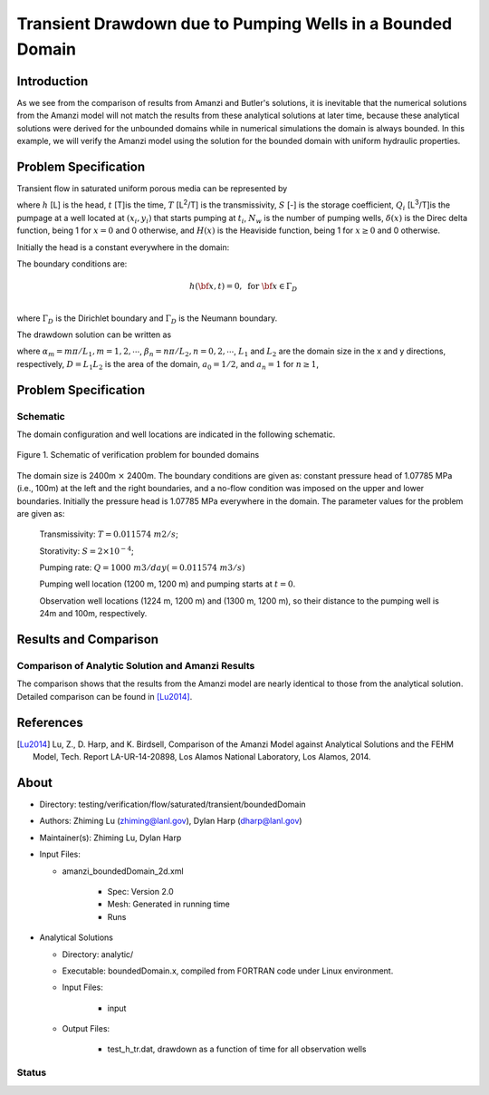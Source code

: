 Transient Drawdown due to Pumping Wells in a Bounded Domain
===========================================================

Introduction
------------

As we see from the comparison of results from Amanzi and Butler's solutions, it is inevitable that the numerical solutions from the Amanzi model will not match the results from these analytical solutions at later time, because these analytical solutions were derived for the unbounded domains while in numerical simulations the domain is always bounded.  In this example, we will verify the Amanzi model using the solution for the bounded domain with uniform hydraulic properties.

Problem Specification
---------------------

Transient flow in saturated uniform porous media can be represented by

.. math:: \frac{\partial ^2 h}{\partial x^2} 
   + \frac{\partial ^2 h}{\partial y^2} 
   + \sum_{i=1}^{N_w} \frac{Q_i}{T} \delta(x-x_i)\delta(y-y_i) H(t-t_i)
   = \frac{S}{T} \frac{\partial h}{\partial t}
  :label: flow

where 
:math:`h` [L] is the head,
:math:`t` [T]is the time,
:math:`T` [L\ :sup:`2`\/T] is the transmissivity, 
:math:`S` [-] is the storage coefficient,
:math:`Q_i` [L\ :sup:`3`\/T]is the pumpage at a  well located at :math:`(x_i,y_i)` that starts pumping at :math:`t_i`,
:math:`N_w` is the number of pumping wells,
:math:`\delta(x)` is the Direc delta function, being 1 for :math:`x = 0` and 0 otherwise, and
:math:`H(x)` is the Heaviside function, being 1 for :math:`x \ge 0` and 0 otherwise.

Initially the head is a constant everywhere in the domain:

.. math:: h(x,y,0) = H_0.
  :label: ic

The boundary conditions are:

.. math:: 
.. math::    h({\bf x}, t) =  0, \text{   for } {\bf x} \in \Gamma_D\\
.. math::    T \nabla h({\bf x,t}) \cdot {\bf n}({\bf x})  = q({\bf x}, t)  \text{  for } {\bf x} \in \Gamma_N\\
  :label: bc

where :math:`\Gamma_D` is the Dirichlet boundary and :math:`\Gamma_D` is the Neumann boundary.


The drawdown solution can be written as

.. math:: s(x,y,t) = -\frac{4}{DT} \sum_{n=0}^{\infty} \sum_{m=1}^{\infty}
   a_n \sin(\alpha_m x) \cos(\beta_n y) 
   \sum_{i =1}^{N_w} \frac{Q_i \sin(\alpha_n x_i) \cos(\beta_n y_i)} {\alpha_m^2 +\beta_n^2}
   H(t-t_i) \left [1 - e^{-\frac{T}{S}(\alpha_m^2 + \beta_n^2)(t-t_i)} \;\right ]
  :label: solution

where :math:`\alpha_m = m \pi/L_1, m=1,2,\cdots`, 
:math:`\beta_n = n \pi/L_2, n=0,2,\cdots`, 
:math:`L_1` and :math:`L_2` are the domain size in the x and y directions, respectively,
:math:`D = L_1L_2` is the area of the domain,
:math:`a_0 =1/2`, and :math:`a_n =1` for :math:`n \ge 1`,



Problem Specification
---------------------

Schematic
~~~~~~~~~

The domain configuration and well locations are indicated in the following schematic.

.. figure:: schematic/config_bounded.jpg
    :figclass: align-center
    :width: 600 px

    Figure 1.  Schematic of verification problem  for bounded domains


The domain size is 2400m :math:`\times` 2400m. The boundary conditions are given as: constant pressure head of 1.07785 MPa (i.e., 100m) at the left and the right  boundaries, and a no-flow condition was imposed on the upper and lower boundaries. Initially the pressure head is 1.07785 MPa everywhere in the domain. The parameter values for the problem are given as:

	Transmissivity: :math:`\;\; T = 0.011574 \; m2/s`; 

	Storativity: :math:`\;\; S = 2\times 10^{-4}`; 

	Pumping rate: :math:`\;\; Q = 1000 \;m3/day (= 0.011574 \;m3/s)`

	Pumping well location (1200 m, 1200 m) and pumping starts at :math:`t = 0`.

	Observation well locations (1224 m, 1200 m) and (1300 m, 1200 m), so  their distance  to the pumping well is 24m and 100m, respectively.


Results and Comparison
----------------------


.. _Plot:

Comparison of  Analytic Solution and Amanzi Results
~~~~~~~~~~~~~~~~~~~~~~~~~~~~~~~~~~~~~~~~~~~~~~~~~~~

.. plot:: prototype/transient_boundedDomain/amanzi_boundedDomain_2d.py
             :align: center


The comparison shows that the results from the Amanzi model are nearly identical to those from the analytical solution.
Detailed comparison can be found in [Lu2014]_.

References
----------

.. [Lu2014] Lu, Z., D. Harp, and K. Birdsell, Comparison of the Amanzi Model against Analytical Solutions and the FEHM Model, Tech. Report LA-UR-14-20898, Los Alamos National Laboratory, Los Alamos, 2014.


About
-----

* Directory: testing/verification/flow/saturated/transient/boundedDomain

* Authors:  Zhiming Lu (zhiming@lanl.gov),  Dylan Harp (dharp@lanl.gov)

* Maintainer(s):  Zhiming Lu,  Dylan Harp

* Input Files: 
  
  * amanzi_boundedDomain_2d.xml
 
     * Spec: Version 2.0
     * Mesh: Generated in running time
     * Runs

* Analytical Solutions

  * Directory: analytic/

  * Executable: boundedDomain.x, compiled from FORTRAN code under Linux environment.

  * Input Files:

     * input

  * Output Files:
   
     * test_h_tr.dat,  drawdown as a function of time for all observation wells

Status
~~~~~~


